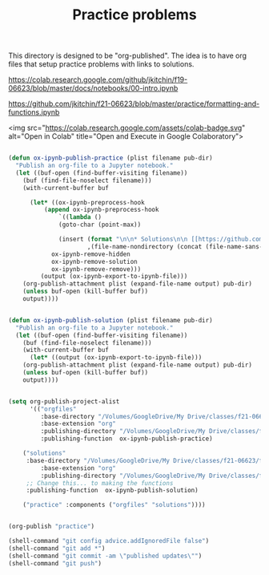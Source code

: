 #+title: Practice problems

This directory is designed to be "org-published". The idea is to have org files that setup practice problems with links to solutions.


https://colab.research.google.com/github/jkitchin/f19-06623/blob/master/docs/notebooks/00-intro.ipynb

https://github.com/jkitchin/f21-06623/blob/master/practice/formatting-and-functions.ipynb

<img src="https://colab.research.google.com/assets/colab-badge.svg" alt="Open in Colab" title="Open and Execute in Google Colaboratory">

#+BEGIN_SRC emacs-lisp :results silent

(defun ox-ipynb-publish-practice (plist filename pub-dir)
  "Publish an org-file to a Jupyter notebook."
  (let ((buf-open (find-buffer-visiting filename))
	(buf (find-file-noselect filename)))
    (with-current-buffer buf

      (let* ((ox-ipynb-preprocess-hook
	      (append ox-ipynb-preprocess-hook
		      `((lambda ()
			  (goto-char (point-max))

			  (insert (format "\n\n* Solutions\n\n [[https://github.com/jkitchin/f21-06623/blob/master/practice/%s][Click here for the solution]]"
					  ,(file-name-nondirectory (concat (file-name-sans-extension filename) ".ipynb")))))
			ox-ipynb-remove-hidden
			ox-ipynb-remove-solution
			ox-ipynb-remove-remove)))
	     (output (ox-ipynb-export-to-ipynb-file)))
	(org-publish-attachment plist (expand-file-name output) pub-dir)
	(unless buf-open (kill-buffer buf))
	output))))


(defun ox-ipynb-publish-solution (plist filename pub-dir)
  "Publish an org-file to a Jupyter notebook."
  (let ((buf-open (find-buffer-visiting filename))
	(buf (find-file-noselect filename)))
    (with-current-buffer buf
      (let* ((output (ox-ipynb-export-to-ipynb-file)))
	(org-publish-attachment plist (expand-file-name output) pub-dir)
	(unless buf-open (kill-buffer buf))
	output))))


(setq org-publish-project-alist
      '(("orgfiles"
         :base-directory "/Volumes/GoogleDrive/My Drive/classes/f21-06623/f21-06623/f21-06623/practice/"
         :base-extension "org"
         :publishing-directory "/Volumes/GoogleDrive/My Drive/classes/f21-06623/f21-06623/f21-06623/practice/notebooks"
         :publishing-function  ox-ipynb-publish-practice)

	("solutions"
	 :base-directory "/Volumes/GoogleDrive/My Drive/classes/f21-06623/f21-06623/f21-06623/practice/"
         :base-extension "org"
         :publishing-directory "/Volumes/GoogleDrive/My Drive/classes/f21-06623/f21-06623/f21-06623/practice/solutions"
	 ;; Change this... to making the functions
	 :publishing-function  ox-ipynb-publish-solution)

	("practice" :components ("orgfiles" "solutions"))))


(org-publish "practice")

(shell-command "git config advice.addIgnoredFile false")
(shell-command "git add *")
(shell-command "git commit -am \"published updates\"")
(shell-command "git push")
#+END_SRC
